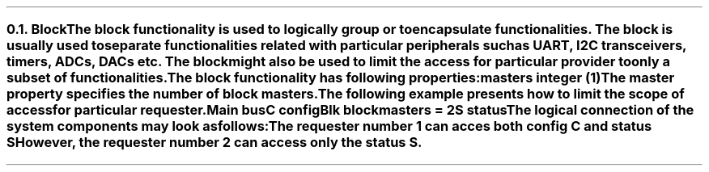 .NH 2
.XN Block
.LP
The block functionality is used to logically group or to encapsulate functionalities.
The block is usually used to separate functionalities related with particular peripherals such as UART, I2C transceivers, timers, ADCs, DACs etc.
The block might also be used to limit the access for particular provider to only a subset of functionalities.
.LP
The block functionality has following properties:
.IP "\f[CB]masters\f[CW] integer (1)\f[]" 0.2i
The master property specifies the number of block masters.
.LP
The following example presents how to limit the scope of access for particular requester.
.QP
\fCMain \f[CB]bus\fC
.br
	C \f[CB]config\fC
.br
	Blk \f[CB]block\fC
.br
		\f[CB]masters\fC = 2
.br
		S \f[CB]status\fC
.LP
The logical connection of the system components may look as follows:
.PS
c0 = 0
c1 = 1.55
c2 = 2.9
c3 = 4.3

r0 = 0
r1 = -0.7
r2 = -1.35
r3 = -2.2

R1: box "Requester 1" ht 0.3 wid 1 at (c0, r1)
M1: box "Master 1" ht 0.3 wid 1 at (c1, r1)
C1: box "Crossbar 1" ht 0.3 wid 1 at (c2, r1)
S1: box "Slave 1" "" "" "" ht 0.7 wid 0.8 at (c2, r0 + 0.05)
C: box "C" ht 0.3 wid 0.5 at (c2, r0)
C2: box "Crossbar 2" ht 0.3 wid 1 at (c3, r1)
S: box "S" ht 0.3 wid 0.5 at (c3, r0)
S2: box "Slave 2" "" "" "" ht 0.7 wid 0.8 at (c3, r0 + 0.05)
M2: box "Master 2" ht 0.3 wid 1 at (c3, r2)
R2: box "Requester 2" ht 0.3 wid 1 at (c3, r3)
P: box "Provider" "" "" "" "" "" "" "" "" "" "" "" "" "" "" ht 2.6 wid 4.25 at (c2, r1 + 0.2)
B: box "Blk" "" "" "" "" "" "" "" "" "" "" "" "" "" ht 2.4 wid 1.3 at (c3 - 0.05, r1 + 0.17)

line <-> from R1.e to M1.w
line <-> from M1.e to C1.w
line <-> from C1.n to C.s
line <-> from C1.e to C2.w
line <- from C2.n to S.s
line <-> from M2.n to C2.s
line <-> from R2.n to M2.s
.PE
.LP
The requester number 1 can acces both config \fCC\fR and status \fCS\fR
However, the requester number 2 can access only the status \fCS\fR.
